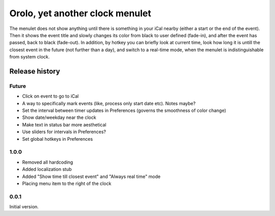 Orolo, yet another clock menulet
================================

The menulet does not show anything until there is something in your iCal nearby (either a start or the end of the event).
Then it shows the event title and slowly changes its color from black to user defined (fade-in), and after the event has passed, back to black (fade-out).
In addition, by hotkey you can briefly look at current time, look how long it is untill the closest event in the future (not further than a day), and switch to a real-time mode, when the menulet is indistinguishable from system clock.

Release history
---------------

Future
~~~~~~

- Click on event to go to iCal
- A way to specifically mark events (like, process only start date etc). Notes maybe?
- Set the interval between timer updates in Preferences (governs the smoothness of color change)
- Show date/weekday near the clock
- Make text in status bar more aesthetical
- Use sliders for intervals in Preferences?
- Set global hotkeys in Preferences

1.0.0
~~~~~

- Removed all hardcoding
- Added localization stub
- Added "Show time till closest event" and "Always real time" mode
- Placing menu item to the right of the clock

0.0.1
~~~~~

Initial version.
